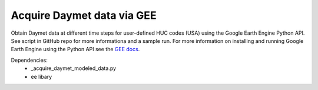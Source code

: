 Acquire Daymet data via GEE
===========================

Obtain Daymet data at different time steps for user-defined HUC codes (USA) using the Google Earth Engine Python API. See script in GitHub repo for more informationa and a sample run. For more information on installing and running Google Earth Engine using the Python API see the `GEE docs <https://developers.google.com/earth-engine/guides/python_install>`_. 

Dependencies: 
		* _acquire_daymet_modeled_data.py 
		* ee libary 

